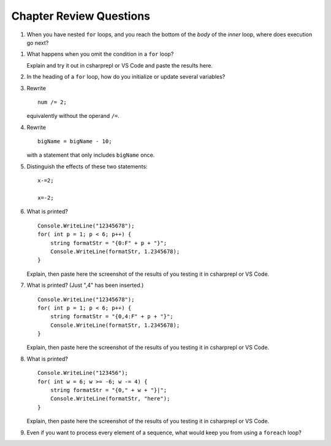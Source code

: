 Chapter Review Questions
=========================

   
#.  When you have nested ``for`` loops, and you reach the bottom of the *body* of the
    *inner* loop, where does execution go next?


.. #.  May you legally omit the initialization part of a ``for`` loop?


#.  What happens when you omit the condition in a ``for`` loop? 
    
    Explain and try it out in csharprepl or VS Code and paste the results here. 


#.  In the heading of a ``for`` loop, how do you initialize or update
    several variables?

    
#.  Rewrite ::
   
        num /= 2;
        
    equivalently without the operand ``/=``.
    
#.  Rewrite ::

       bigName = bigName - 10;
       
    with a statement that only includes ``bigName`` once.
    

#.  Distinguish the effects of these two statements::

       x-=2;
       
       x=-2;

       
#.  What is printed?  ::

        Console.WriteLine("12345678");
        for( int p = 1; p < 6; p++) {
            string formatStr = "{0:F" + p + "}";
            Console.WriteLine(formatStr, 1.2345678);
        }

    Explain, then paste here the screenshot of the results of you testing it in csharprepl or VS Code. 


#.  What is printed?  (Just ",4" has been inserted.) ::

        Console.WriteLine("12345678");
        for( int p = 1; p < 6; p++) {
            string formatStr = "{0,4:F" + p + "}";
            Console.WriteLine(formatStr, 1.2345678);
        }
    
    Explain, then paste here the screenshot of the results of you testing it in csharprepl or VS Code. 

        
#.  What is printed?  ::

        Console.WriteLine("123456");
        for( int w = 6; w >= -6; w -= 4) {
            string formatStr = "{0," + w + "}|";
            Console.WriteLine(formatStr, "here");
        }

    Explain, then paste here the screenshot of the results of you testing it in csharprepl or VS Code. 


    
#.  Even if you want to process every element of a sequence, what would keep
    you from using a ``foreach`` loop?
    
